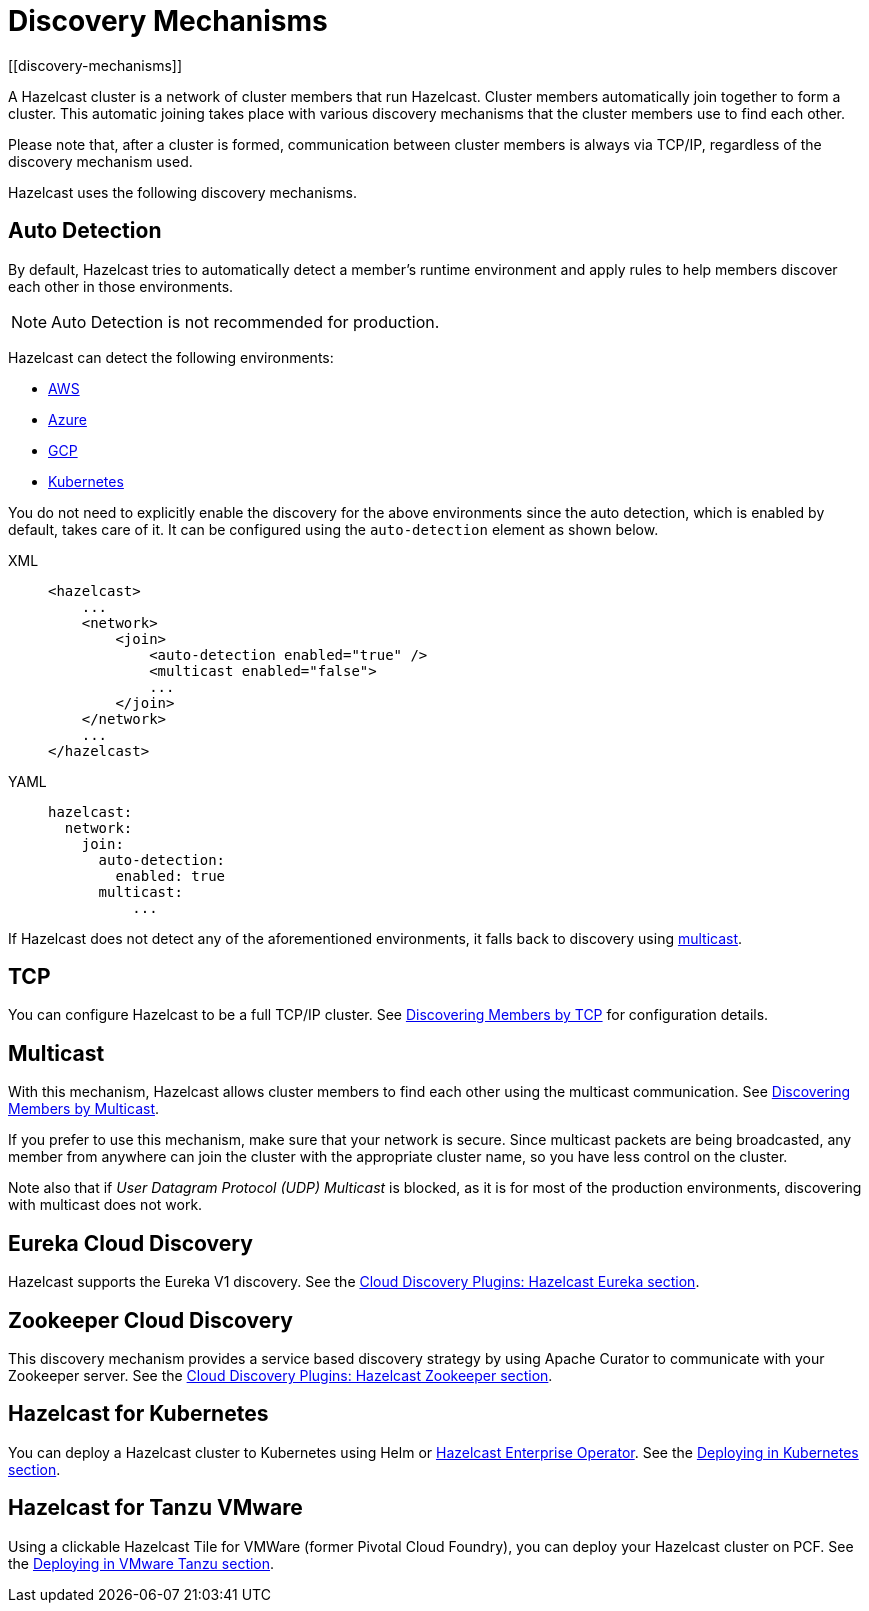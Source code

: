 = Discovery Mechanisms
:page-aliases: clusters:discovering-by-auto-detection.adoc
[[discovery-mechanisms]]

A Hazelcast cluster is a network of cluster members that run Hazelcast.
Cluster members  automatically join together to form a cluster. This automatic
joining takes place with various discovery mechanisms that the cluster members
use to find each other.

Please note that, after a cluster is formed, communication between cluster members
is always via TCP/IP, regardless of the discovery mechanism used.

Hazelcast uses the following discovery mechanisms.

[[auto-detection]]
== Auto Detection

By default, Hazelcast tries to automatically detect a member's runtime environment and apply rules to help members discover each other in those environments.

NOTE: Auto Detection is not recommended for production.

Hazelcast can detect the following environments:

- xref:deploy:deploying-on-aws.adoc[AWS]
- xref:deploy:deploying-on-azure.adoc[Azure]
- xref:deploy:deploying-on-gcp.adoc[GCP]
- xref:kubernetes:deploying-in-kubernetes.adoc[Kubernetes]

You do not need to explicitly enable the discovery for the above environments since the auto detection,
which is enabled by default, takes care of it. It can be configured using the `auto-detection` element
as shown below.

[tabs] 
==== 
XML:: 
+ 
-- 
[source,xml]
----
<hazelcast>
    ...
    <network>
        <join>
            <auto-detection enabled="true" />
            <multicast enabled="false">
            ...
        </join>
    </network>
    ...
</hazelcast>
----
--

YAML::
+
[source,yaml]
----
hazelcast:
  network:
    join:
      auto-detection:
        enabled: true
      multicast:
          ...
----
====

If Hazelcast does not detect any of the aforementioned environments, it falls back to discovery using xref:clusters:discovering-by-multicast.adoc[multicast].

[[tcp]]
== TCP

You can configure Hazelcast to be a full TCP/IP cluster. See
xref:discovering-by-tcp.adoc[Discovering Members by TCP] for configuration details.

[[multicast]]
== Multicast

With this mechanism, Hazelcast allows cluster members to find each other
using the multicast communication. See
xref:discovering-by-multicast.adoc[Discovering Members by Multicast].

If you prefer to use this mechanism, make sure that your network is secure.
Since multicast packets are being broadcasted, any member from anywhere can join
the cluster with the appropriate cluster name, so you have less control on the cluster.

Note also that if _User Datagram Protocol (UDP) Multicast_ is blocked, as it is for most of the production environments,
discovering with multicast does not work.

[[eureka-cloud-discovery]]
== Eureka Cloud Discovery

Hazelcast supports the Eureka V1 discovery.
See the xref:plugins:cloud-discovery.adoc#hazelcast-cloud-discovery-plugins-eureka[Cloud Discovery Plugins: Hazelcast Eureka section].

[[zookeeper-cloud-discovery]]
== Zookeeper Cloud Discovery

This discovery mechanism provides a service based discovery strategy by using
Apache Curator to communicate with your Zookeeper server.
See the xref:plugins:cloud-discovery#hazelcast-cloud-discovery-plugins-zookeeper.adoc[Cloud Discovery Plugins: Hazelcast Zookeeper section].

== Hazelcast for Kubernetes

You can deploy a Hazelcast cluster to Kubernetes using Helm or xref:deploy:deploying-with-operator[Hazelcast Enterprise Operator].
See the xref:kubernetes:deploying-in-kubernetes.adoc[Deploying in Kubernetes section].

[[hazelcast-for-pcf]]
== Hazelcast for Tanzu VMware

Using a clickable Hazelcast Tile for VMWare (former Pivotal Cloud Foundry), you can
deploy your Hazelcast cluster on PCF. See the xref:deploy:deploying-in-vmware-tanzu.adoc[Deploying in VMware Tanzu section].
